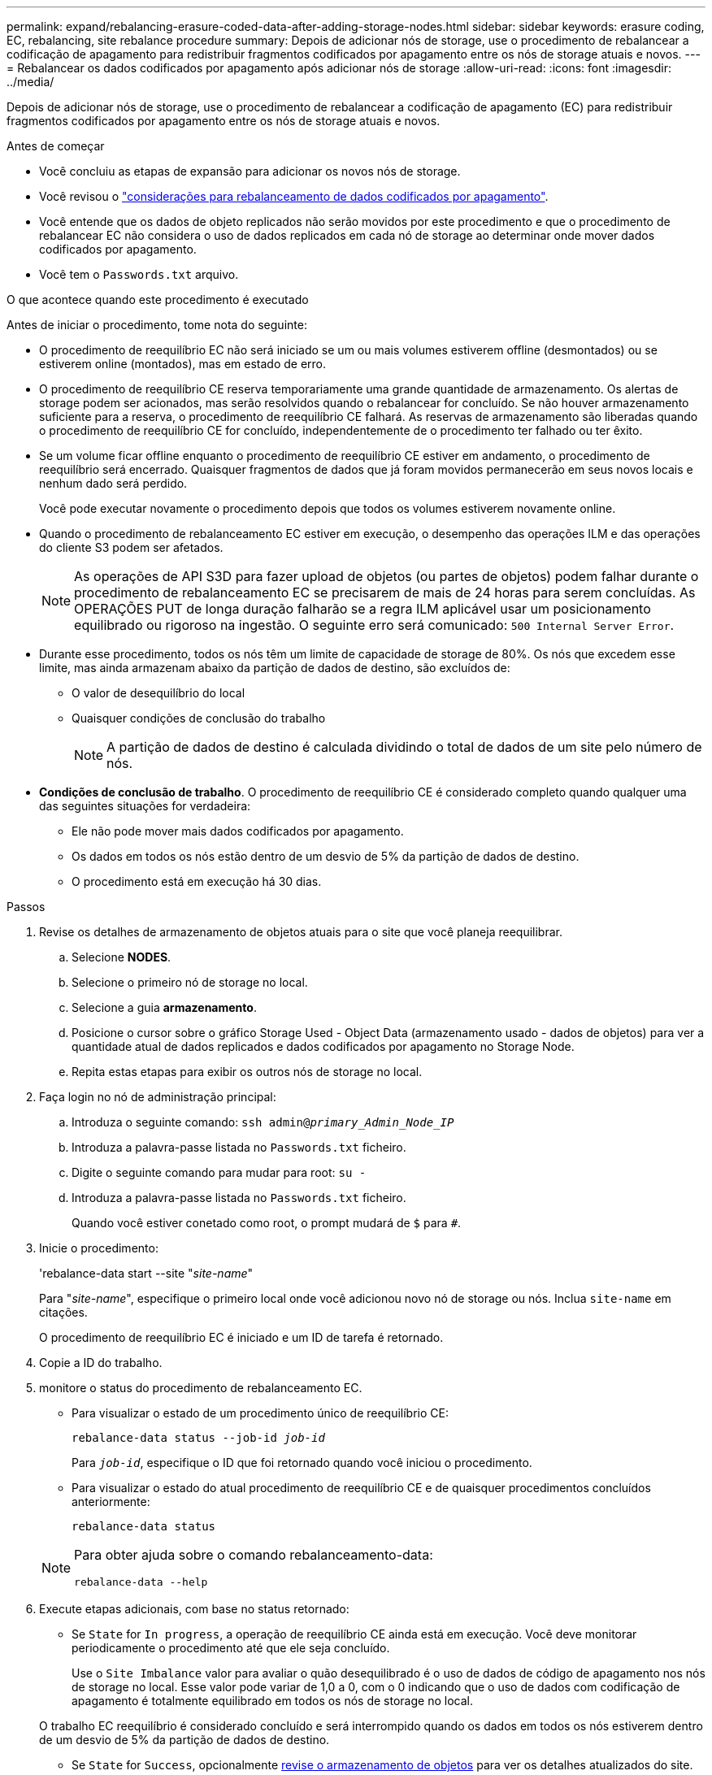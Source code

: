 ---
permalink: expand/rebalancing-erasure-coded-data-after-adding-storage-nodes.html 
sidebar: sidebar 
keywords: erasure coding, EC, rebalancing, site rebalance procedure 
summary: Depois de adicionar nós de storage, use o procedimento de rebalancear a codificação de apagamento para redistribuir fragmentos codificados por apagamento entre os nós de storage atuais e novos. 
---
= Rebalancear os dados codificados por apagamento após adicionar nós de storage
:allow-uri-read: 
:icons: font
:imagesdir: ../media/


[role="lead"]
Depois de adicionar nós de storage, use o procedimento de rebalancear a codificação de apagamento (EC) para redistribuir fragmentos codificados por apagamento entre os nós de storage atuais e novos.

.Antes de começar
* Você concluiu as etapas de expansão para adicionar os novos nós de storage.
* Você revisou o link:considerations-for-rebalancing-erasure-coded-data.html["considerações para rebalanceamento de dados codificados por apagamento"].
* Você entende que os dados de objeto replicados não serão movidos por este procedimento e que o procedimento de rebalancear EC não considera o uso de dados replicados em cada nó de storage ao determinar onde mover dados codificados por apagamento.
* Você tem o `Passwords.txt` arquivo.


.O que acontece quando este procedimento é executado
Antes de iniciar o procedimento, tome nota do seguinte:

* O procedimento de reequilíbrio EC não será iniciado se um ou mais volumes estiverem offline (desmontados) ou se estiverem online (montados), mas em estado de erro.
* O procedimento de reequilíbrio CE reserva temporariamente uma grande quantidade de armazenamento. Os alertas de storage podem ser acionados, mas serão resolvidos quando o rebalancear for concluído. Se não houver armazenamento suficiente para a reserva, o procedimento de reequilíbrio CE falhará. As reservas de armazenamento são liberadas quando o procedimento de reequilíbrio CE for concluído, independentemente de o procedimento ter falhado ou ter êxito.
* Se um volume ficar offline enquanto o procedimento de reequilíbrio CE estiver em andamento, o procedimento de reequilíbrio será encerrado. Quaisquer fragmentos de dados que já foram movidos permanecerão em seus novos locais e nenhum dado será perdido.
+
Você pode executar novamente o procedimento depois que todos os volumes estiverem novamente online.

* Quando o procedimento de rebalanceamento EC estiver em execução, o desempenho das operações ILM e das operações do cliente S3 podem ser afetados.
+

NOTE: As operações de API S3D para fazer upload de objetos (ou partes de objetos) podem falhar durante o procedimento de rebalanceamento EC se precisarem de mais de 24 horas para serem concluídas. As OPERAÇÕES PUT de longa duração falharão se a regra ILM aplicável usar um posicionamento equilibrado ou rigoroso na ingestão. O seguinte erro será comunicado: `500 Internal Server Error`.

* Durante esse procedimento, todos os nós têm um limite de capacidade de storage de 80%. Os nós que excedem esse limite, mas ainda armazenam abaixo da partição de dados de destino, são excluídos de:
+
** O valor de desequilíbrio do local
** Quaisquer condições de conclusão do trabalho
+

NOTE: A partição de dados de destino é calculada dividindo o total de dados de um site pelo número de nós.



* *Condições de conclusão de trabalho*. O procedimento de reequilíbrio CE é considerado completo quando qualquer uma das seguintes situações for verdadeira:
+
** Ele não pode mover mais dados codificados por apagamento.
** Os dados em todos os nós estão dentro de um desvio de 5% da partição de dados de destino.
** O procedimento está em execução há 30 dias.




.Passos
. [[Review_object_storage]]Revise os detalhes de armazenamento de objetos atuais para o site que você planeja reequilibrar.
+
.. Selecione *NODES*.
.. Selecione o primeiro nó de storage no local.
.. Selecione a guia *armazenamento*.
.. Posicione o cursor sobre o gráfico Storage Used - Object Data (armazenamento usado - dados de objetos) para ver a quantidade atual de dados replicados e dados codificados por apagamento no Storage Node.
.. Repita estas etapas para exibir os outros nós de storage no local.


. Faça login no nó de administração principal:
+
.. Introduza o seguinte comando: `ssh admin@_primary_Admin_Node_IP_`
.. Introduza a palavra-passe listada no `Passwords.txt` ficheiro.
.. Digite o seguinte comando para mudar para root: `su -`
.. Introduza a palavra-passe listada no `Passwords.txt` ficheiro.
+
Quando você estiver conetado como root, o prompt mudará de `$` para `#`.



. Inicie o procedimento:
+
'rebalance-data start --site "_site-name_"

+
Para "_site-name_", especifique o primeiro local onde você adicionou novo nó de storage ou nós. Inclua `site-name` em citações.

+
O procedimento de reequilíbrio EC é iniciado e um ID de tarefa é retornado.

. Copie a ID do trabalho.
. [[view-status]]monitore o status do procedimento de rebalanceamento EC.
+
** Para visualizar o estado de um procedimento único de reequilíbrio CE:
+
`rebalance-data status --job-id _job-id_`

+
Para `_job-id_`, especifique o ID que foi retornado quando você iniciou o procedimento.

** Para visualizar o estado do atual procedimento de reequilíbrio CE e de quaisquer procedimentos concluídos anteriormente:
+
`rebalance-data status`

+
[NOTE]
====
Para obter ajuda sobre o comando rebalanceamento-data:

`rebalance-data --help`

====


. Execute etapas adicionais, com base no status retornado:
+
** Se `State` for `In progress`, a operação de reequilíbrio CE ainda está em execução. Você deve monitorar periodicamente o procedimento até que ele seja concluído.
+
Use o `Site Imbalance` valor para avaliar o quão desequilibrado é o uso de dados de código de apagamento nos nós de storage no local. Esse valor pode variar de 1,0 a 0, com o 0 indicando que o uso de dados com codificação de apagamento é totalmente equilibrado em todos os nós de storage no local.

+
O trabalho EC reequilíbrio é considerado concluído e será interrompido quando os dados em todos os nós estiverem dentro de um desvio de 5% da partição de dados de destino.

** Se `State` for `Success`, opcionalmente <<review_object_storage,revise o armazenamento de objetos>> para ver os detalhes atualizados do site.
+
Agora, os dados codificados por apagamento devem ser mais equilibrados entre os nós de storage no local.

**  `State`Se for `Failure`:
+
... Confirme se todos os nós de storage no local estão conetados à grade.
... Verifique e resolva quaisquer alertas que possam estar afetando esses nós de storage.
... Reiniciar o procedimento EC Rebalanceance
+
`rebalance-data start –-job-id _job-id_`

... <<view-status,Ver o estado>> do novo procedimento. Se `State` ainda estiver `Failure` , contacte o suporte técnico.




. Se o procedimento de reequilíbrio EC estiver gerando muita carga (por exemplo, as operações de ingestão são afetadas), interrompa o procedimento.
+
`rebalance-data pause --job-id _job-id_`

. Se você precisar encerrar o procedimento de rebalanceamento EC (por exemplo, para que você possa executar uma atualização de software StorageGRID), digite o seguinte:
+
`rebalance-data terminate --job-id _job-id_`

+

NOTE: Quando você encerrar um procedimento de rebalanceamento do EC, todos os fragmentos de dados que já foram movidos permanecem em seus novos locais. Os dados não são movidos de volta para o local original.

. Se você estiver usando codificação de apagamento em mais de um site, execute este procedimento para todos os outros sites afetados.

